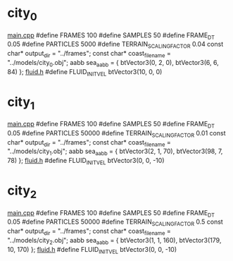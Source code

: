 * city_0
  _main.cpp_
  #define FRAMES 100
  #define SAMPLES 50
  #define FRAME_DT 0.05
  #define PARTICLES 5000
  #define TERRAIN_SCALING_FACTOR 0.04
  const char* output_dir = "../frames";
  const char* coast_filename = "../models/city_0.obj";
  aabb sea_aabb = { btVector3(0, 2, 0), btVector3(6, 6, 84) };
  _fluid.h_
  #define FLUID_INIT_VEL btVector3(10, 0, 0)
  
* city_1
  _main.cpp_
  #define FRAMES 100
  #define SAMPLES 50
  #define FRAME_DT 0.05
  #define PARTICLES 50000
  #define TERRAIN_SCALING_FACTOR 0.01
  const char* output_dir = "../frames";
  const char* coast_filename = "../models/city_1.obj";
  aabb sea_aabb = { btVector3(2, 1, 70), btVector3(98, 7, 78) };
  _fluid.h_
  #define FLUID_INIT_VEL btVector3(0, 0, -10)
  
* city_2
  _main.cpp_
  #define FRAMES 100
  #define SAMPLES 50
  #define FRAME_DT 0.05
  #define PARTICLES 50000
  #define TERRAIN_SCALING_FACTOR 0.5
  const char* output_dir = "../frames";
  const char* coast_filename = "../models/city_2.obj";
  aabb sea_aabb = { btVector3(1, 1, 160), btVector3(179, 10, 170) };
  _fluid.h_
  #define FLUID_INIT_VEL btVector3(0, 0, -10)
